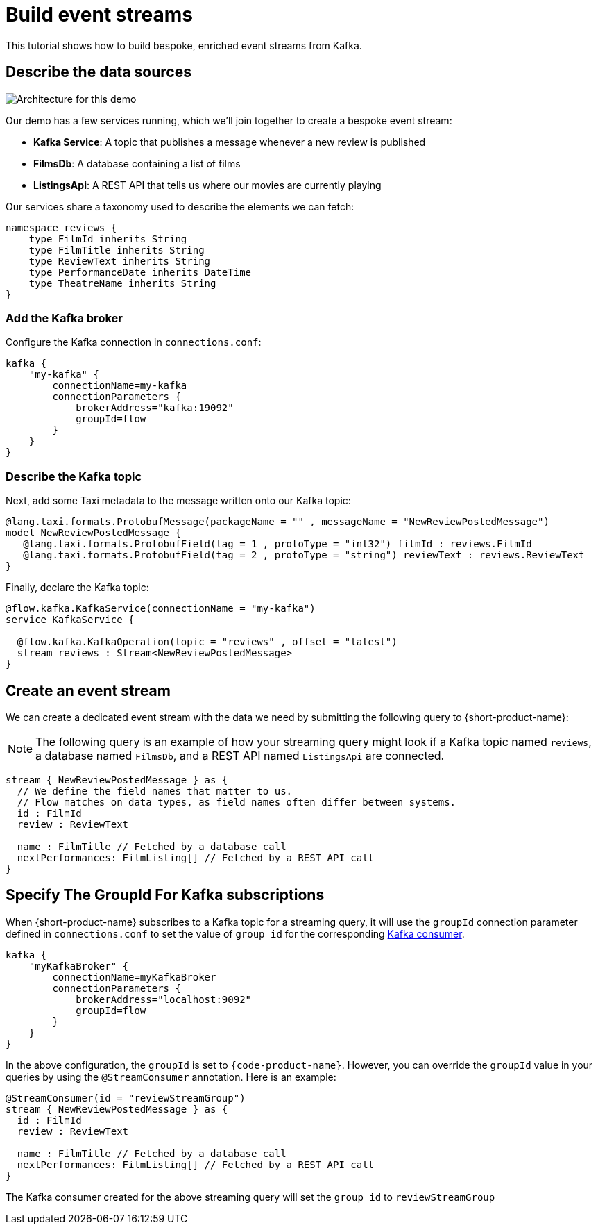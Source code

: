 = Build event streams
:description: A tutorial showing how to build event streams

This tutorial shows how to build bespoke, enriched event streams from Kafka.

== Describe the data sources

image:Architecture.png[Architecture for this demo]

Our demo has a few services running, which we'll join together to create a bespoke event stream:

* *Kafka Service*: A topic that publishes a message whenever a new review is published
* *FilmsDb*: A database containing a list of films
* *ListingsApi*: A REST API that tells us where our movies are currently playing

Our services share a taxonomy used to describe the elements we can fetch:

```taxi taxonomy.taxi
namespace reviews {
    type FilmId inherits String
    type FilmTitle inherits String
    type ReviewText inherits String
    type PerformanceDate inherits DateTime
    type TheatreName inherits String
}
```

### Add the Kafka broker

Configure the Kafka connection in `connections.conf`:

```hocon connections.conf
kafka {
    "my-kafka" {
        connectionName=my-kafka
        connectionParameters {
            brokerAddress="kafka:19092"
            groupId=flow
        }
    }
}
```

=== Describe the Kafka topic

Next, add some Taxi metadata to the message written onto our Kafka topic:

[,protobuf]
----
@lang.taxi.formats.ProtobufMessage(packageName = "" , messageName = "NewReviewPostedMessage")
model NewReviewPostedMessage {
   @lang.taxi.formats.ProtobufField(tag = 1 , protoType = "int32") filmId : reviews.FilmId
   @lang.taxi.formats.ProtobufField(tag = 2 , protoType = "string") reviewText : reviews.ReviewText
}
----

Finally, declare the Kafka topic:

```taxi reviews.taxi
@flow.kafka.KafkaService(connectionName = "my-kafka")
service KafkaService {

  @flow.kafka.KafkaOperation(topic = "reviews" , offset = "latest")
  stream reviews : Stream<NewReviewPostedMessage>
}
```

## Create an event stream

We can create a dedicated event stream with the data we need by submitting the following query to {short-product-name}:

NOTE: The following query is an example of how your streaming query might look if a Kafka topic named `reviews`, a database named `FilmsDb`, and a REST API named `ListingsApi` are connected.

```taxi
stream { NewReviewPostedMessage } as {
  // We define the field names that matter to us.
  // Flow matches on data types, as field names often differ between systems.
  id : FilmId
  review : ReviewText

  name : FilmTitle // Fetched by a database call
  nextPerformances: FilmListing[] // Fetched by a REST API call
}
```

== Specify The GroupId For Kafka subscriptions

When {short-product-name} subscribes to a Kafka topic for a streaming query, it will use the `groupId` connection parameter defined in `connections.conf` to set the value of `group id` for the corresponding https://developer.confluent.io/faq/apache-kafka/kafka-clients/#kafka-clients-what-is-groupid-in-kafka[Kafka consumer].

```hocon connections.conf
kafka {
    "myKafkaBroker" {
        connectionName=myKafkaBroker
        connectionParameters {
            brokerAddress="localhost:9092"
            groupId=flow
        }
    }
}
```

In the above configuration, the `groupId` is set to `{code-product-name}`. However, you can override the `groupId` value in your queries by using the `@StreamConsumer` annotation. Here is an example:

```taxi
@StreamConsumer(id = "reviewStreamGroup")
stream { NewReviewPostedMessage } as {
  id : FilmId
  review : ReviewText

  name : FilmTitle // Fetched by a database call
  nextPerformances: FilmListing[] // Fetched by a REST API call
}
```

The Kafka consumer created for the above streaming query will set the `group id` to `reviewStreamGroup`
